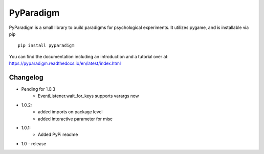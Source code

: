 PyParadigm
==========

PyParadigm is a small library to build paradigms for psychological experiments.
It utilizes pygame, and is installable via pip ::
    
    pip install pyparadigm

You can find the documentation including an introduction
and a tutorial over at: https://pyparadigm.readthedocs.io/en/latest/index.html

Changelog
---------
* Pending for 1.0.3
    * EventListener.wait_for_keys supports varargs now

* 1.0.2:
    * added imports on package level
    * added interactive parameter for misc

* 1.0.1:
    * Added PyPi readme

* 1.0 - release
